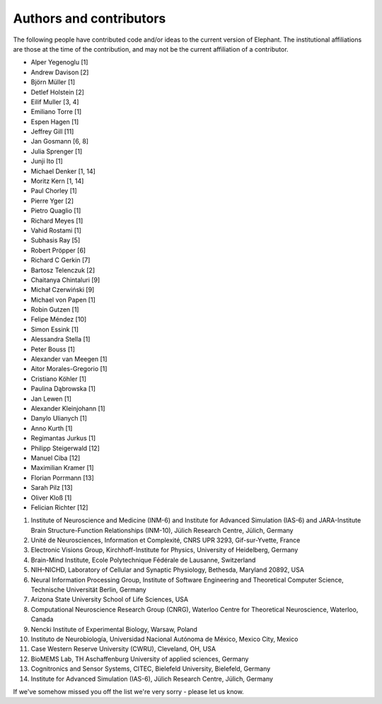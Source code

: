 ************************
Authors and contributors
************************

The following people have contributed code and/or ideas to the current version
of Elephant. The institutional affiliations are those at the time of the
contribution, and may not be the current affiliation of a contributor.

* Alper Yegenoglu [1]
* Andrew Davison [2]
* Björn Müller [1]
* Detlef Holstein [2]
* Eilif Muller [3, 4]
* Emiliano Torre [1]
* Espen Hagen [1]
* Jeffrey Gill [11]
* Jan Gosmann [6, 8]
* Julia Sprenger [1]
* Junji Ito [1]
* Michael Denker [1, 14]
* Moritz Kern [1, 14]
* Paul Chorley [1]
* Pierre Yger [2]
* Pietro Quaglio [1]
* Richard Meyes [1]
* Vahid Rostami [1]
* Subhasis Ray [5]
* Robert Pröpper [6]
* Richard C Gerkin [7]
* Bartosz Telenczuk [2]
* Chaitanya Chintaluri [9]
* Michał Czerwiński [9]
* Michael von Papen [1]
* Robin Gutzen [1]
* Felipe Méndez [10]
* Simon Essink [1]
* Alessandra Stella [1]
* Peter Bouss [1]
* Alexander van Meegen [1]
* Aitor Morales-Gregorio [1]
* Cristiano Köhler [1]
* Paulina Dąbrowska [1]
* Jan Lewen [1]
* Alexander Kleinjohann [1]
* Danylo Ulianych [1]
* Anno Kurth [1]
* Regimantas Jurkus [1]
* Philipp Steigerwald [12]
* Manuel Ciba [12]
* Maximilian Kramer [1]
* Florian Porrmann [13]
* Sarah Pilz [13]
* Oliver Kloß [1]
* Felician Richter [12]

1. Institute of Neuroscience and Medicine (INM-6) and Institute for Advanced Simulation (IAS-6) and JARA-Institute Brain Structure-Function Relationships (INM-10), Jülich Research Centre, Jülich, Germany
2. Unité de Neurosciences, Information et Complexité, CNRS UPR 3293, Gif-sur-Yvette, France
3. Electronic Visions Group, Kirchhoff-Institute for Physics, University of Heidelberg, Germany
4. Brain-Mind Institute, Ecole Polytechnique Fédérale de Lausanne, Switzerland
5. NIH–NICHD, Laboratory of Cellular and Synaptic Physiology, Bethesda, Maryland 20892, USA
6. Neural Information Processing Group, Institute of Software Engineering and Theoretical Computer Science, Technische Universität Berlin, Germany
7. Arizona State University School of Life Sciences, USA
8. Computational Neuroscience Research Group (CNRG), Waterloo Centre for Theoretical Neuroscience, Waterloo, Canada
9. Nencki Institute of Experimental Biology, Warsaw, Poland
10. Instituto de Neurobiología, Universidad Nacional Autónoma de México, Mexico City, Mexico
11. Case Western Reserve University (CWRU), Cleveland, OH, USA
12. BioMEMS Lab, TH Aschaffenburg University of applied sciences, Germany
13. Cognitronics and Sensor Systems, CITEC, Bielefeld University, Bielefeld, Germany
14. Institute for Advanced Simulation (IAS-6), Jülich Research Centre, Jülich, Germany

If we've somehow missed you off the list we're very sorry - please let us know.
